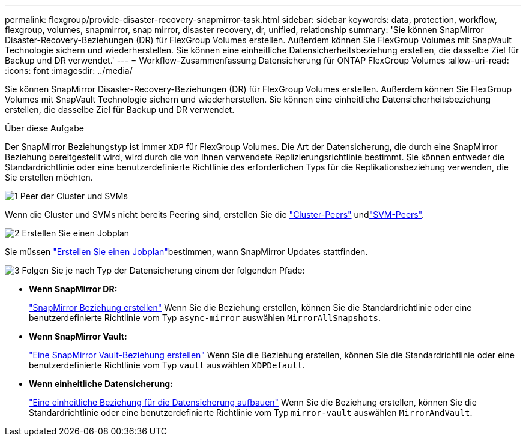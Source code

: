 ---
permalink: flexgroup/provide-disaster-recovery-snapmirror-task.html 
sidebar: sidebar 
keywords: data, protection, workflow, flexgroup, volumes, snapmirror, snap mirror, disaster recovery, dr, unified, relationship 
summary: 'Sie können SnapMirror Disaster-Recovery-Beziehungen (DR) für FlexGroup Volumes erstellen. Außerdem können Sie FlexGroup Volumes mit SnapVault Technologie sichern und wiederherstellen. Sie können eine einheitliche Datensicherheitsbeziehung erstellen, die dasselbe Ziel für Backup und DR verwendet.' 
---
= Workflow-Zusammenfassung Datensicherung für ONTAP FlexGroup Volumes
:allow-uri-read: 
:icons: font
:imagesdir: ../media/


[role="lead"]
Sie können SnapMirror Disaster-Recovery-Beziehungen (DR) für FlexGroup Volumes erstellen. Außerdem können Sie FlexGroup Volumes mit SnapVault Technologie sichern und wiederherstellen. Sie können eine einheitliche Datensicherheitsbeziehung erstellen, die dasselbe Ziel für Backup und DR verwendet.

.Über diese Aufgabe
Der SnapMirror Beziehungstyp ist immer `XDP` für FlexGroup Volumes. Die Art der Datensicherung, die durch eine SnapMirror Beziehung bereitgestellt wird, wird durch die von Ihnen verwendete Replizierungsrichtlinie bestimmt. Sie können entweder die Standardrichtlinie oder eine benutzerdefinierte Richtlinie des erforderlichen Typs für die Replikationsbeziehung verwenden, die Sie erstellen möchten.

.image:https://raw.githubusercontent.com/NetAppDocs/common/main/media/number-1.png["1"] Peer der Cluster und SVMs
[role="quick-margin-para"]
Wenn die Cluster und SVMs nicht bereits Peering sind, erstellen Sie die link:../peering/create-cluster-relationship-93-later-task.html["Cluster-Peers"] undlink:../peering/create-intercluster-svm-peer-relationship-93-later-task.html["SVM-Peers"].

.image:https://raw.githubusercontent.com/NetAppDocs/common/main/media/number-2.png["2"] Erstellen Sie einen Jobplan
[role="quick-margin-para"]
Sie müssen link:../data-protection/create-replication-job-schedule-task.html["Erstellen Sie einen Jobplan"]bestimmen, wann SnapMirror Updates stattfinden.

.image:https://raw.githubusercontent.com/NetAppDocs/common/main/media/number-3.png["3"] Folgen Sie je nach Typ der Datensicherung einem der folgenden Pfade:
[role="quick-margin-list"]
* *Wenn SnapMirror DR:*
+
link:create-snapmirror-relationship-task.html["SnapMirror Beziehung erstellen"] Wenn Sie die Beziehung erstellen, können Sie die Standardrichtlinie oder eine benutzerdefinierte Richtlinie vom Typ `async-mirror` auswählen `MirrorAllSnapshots`.

* *Wenn SnapMirror Vault:*
+
link:create-snapvault-relationship-task.html["Eine SnapMirror Vault-Beziehung erstellen"] Wenn Sie die Beziehung erstellen, können Sie die Standardrichtlinie oder eine benutzerdefinierte Richtlinie vom Typ `vault` auswählen `XDPDefault`.

* *Wenn einheitliche Datensicherung:*
+
link:create-unified-data-protection-relationship-task.html["Eine einheitliche Beziehung für die Datensicherung aufbauen"] Wenn Sie die Beziehung erstellen, können Sie die Standardrichtlinie oder eine benutzerdefinierte Richtlinie vom Typ `mirror-vault` auswählen `MirrorAndVault`.


